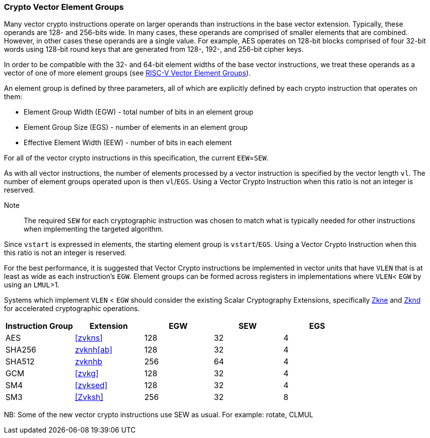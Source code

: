 [[crypto-vector-element-groups]]
=== Crypto Vector Element Groups

Many vector crypto instructions operate on larger operands than instructions in the base vector extension. Typically, these operands are 128- and 256-bits wide. In many cases, these operands are comprised of smaller elements that are combined. However, in other cases these operands are a single value. For example, AES operates on 128-bit blocks comprised of four 32-bit words using 128-bit round keys that are generated from 128-, 192-, and 256-bit cipher keys.

In order to be compatible with the 32- and 64-bit element widths of the base vector instructions,
we treat these operands as a vector of one of more element groups (see 
link:https://github.com/riscv/riscv-v-spec/blob/master/element_groups.adoc[RISC-V Vector Element Groups]).

An element group is defined by three parameters, all of which are explicitly defined by each crypto instruction
that operates on them:

- Element Group Width (EGW) - total number of bits in an element group
- Element Group Size (EGS) - number of elements in an element group
- Effective Element Width (EEW) - number of bits in each element

For all of the vector crypto instructions in this specification, the current `EEW`=`SEW`.

As with all vector instructions, the number of elements processed by a vector instruction is specified by the
vector length `vl`. The number of element groups operated upon is then `vl`/`EGS`.
Using a Vector Crypto Instruction when this ratio is not an integer is reserved.

Note::
The required `SEW` for each cryptographic instruction was chosen to match what is
typically needed for other instructions when implementing the targeted algorithm. 

Since `vstart` is expressed in elements, the starting element group is `vstart`/`EGS`. 
Using a Vector Crypto Instruction when this this ratio is not an integer is reserved.

For the best performance, it is suggested that Vector Crypto instructions be implemented in
vector units that have `VLEN` that is at least as wide as each instruction's `EGW`.
Element groups can be formed
across registers in implementations where `VLEN`< `EGW` by using an `LMUL`>1.

Systems which implement `VLEN` < `EGW` should consider the existing
Scalar Cryptography Extensions, specifically <<Zkne,Zkne>> and <<Zknd,Zknd>>
for accelerated cryptographic operations.

[%header,cols="4,4,4,4,4"]
|===
| Instruction Group
| Extension
| EGW
| SEW
| EGS

| AES      | <<zvkns>>            | 128 | 32 | 4
| SHA256   | <<zvknh,zvknh[ab]>>  | 128 | 32 | 4
| SHA512   | <<zvknh,zvknhb>>     | 256 | 64 | 4
| GCM      | <<zvkg>>             | 128 | 32 | 4
| SM4      | <<zvksed>>           | 128 | 32 | 4
| SM3      | <<Zvksh>>            | 256 | 32 | 8
|===

NB: Some of the new vector crypto instructions use SEW as usual. For example: rotate, CLMUL  
